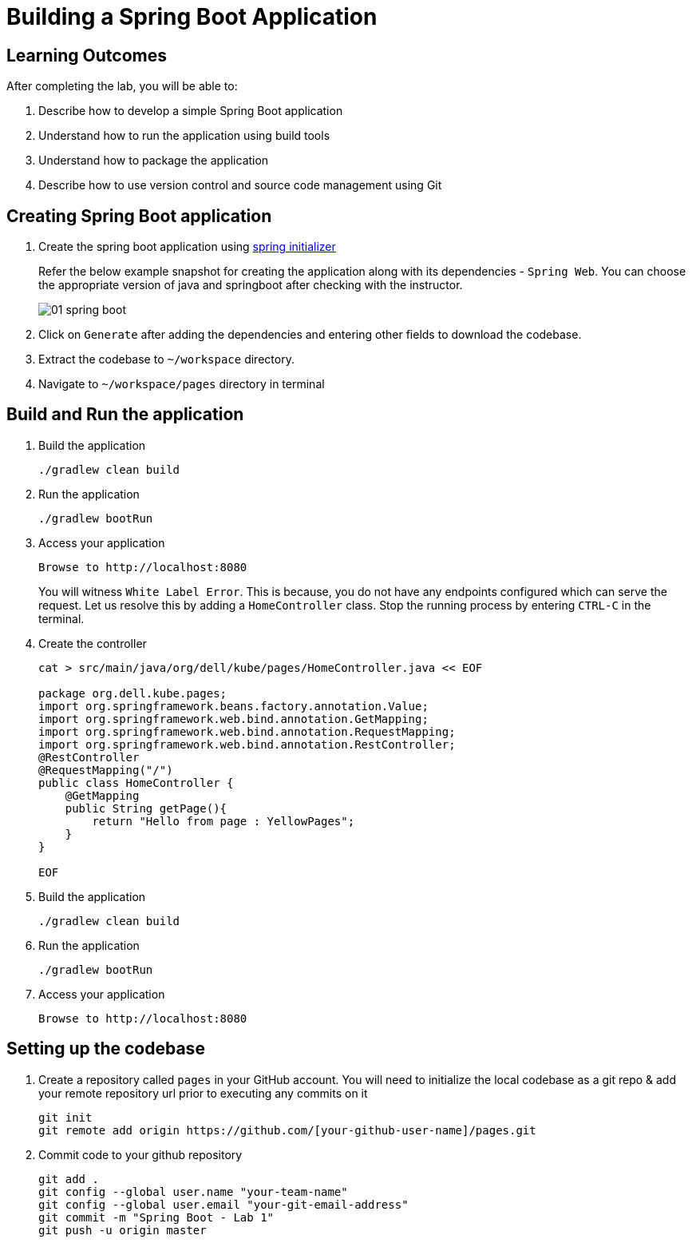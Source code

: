 = Building a Spring Boot Application
:stylesheet: boot-flatly.css
:nofooter:
:data-uri:

== Learning Outcomes
After completing the lab, you will be able to:

 . Describe how to develop a simple Spring Boot application
 . Understand how to run the application using build tools
 . Understand how to package the application
 . Describe how to use version control and source code management using Git

== Creating  Spring Boot application


. Create the spring boot application using link:https://start.spring.io[spring initializer, window="_blank"]
 

+
Refer the below example snapshot for creating the application along with its  dependencies - `Spring Web`. You can choose the appropriate version of java and springboot after checking with the instructor.

+

image::01-spring-boot.png[] 

+

. Click on `Generate` after adding the dependencies and entering other fields to download the codebase. 

. Extract the codebase to `~/workspace` directory.

. Navigate to `~/workspace/pages` directory in terminal

== Build and Run the application

. Build the application

+
[source,java]
---------------
./gradlew clean build
---------------

. Run the application

+
[source,java]
---------------
./gradlew bootRun
---------------

. Access your application

+
[source,java]
---------------
Browse to http://localhost:8080
---------------

+

You will witness `White Label Error`. This is because, you do not have any endpoints configured which can serve the request. Let us resolve this by adding a `HomeController` class. Stop the running process by entering `CTRL-C` in the terminal. 

. Create the controller

+
[source,java]
---------------
cat > src/main/java/org/dell/kube/pages/HomeController.java << EOF

package org.dell.kube.pages;
import org.springframework.beans.factory.annotation.Value;
import org.springframework.web.bind.annotation.GetMapping;
import org.springframework.web.bind.annotation.RequestMapping;
import org.springframework.web.bind.annotation.RestController;
@RestController
@RequestMapping("/")
public class HomeController {
    @GetMapping
    public String getPage(){
        return "Hello from page : YellowPages";
    }
}

EOF
---------------

. Build the application

+ 
[source,java]
---------------------------------------------------------------------
./gradlew clean build
---------------------------------------------------------------------

. Run the application

+ 
[source,java]
---------------------------------------------------------------------
./gradlew bootRun
---------------------------------------------------------------------

. Access your application

+
[source,java]
---------------------------------------------------------------------
Browse to http://localhost:8080
---------------------------------------------------------------------

== Setting up the codebase

   
. Create a repository called `pages` in your GitHub account. You will need to initialize the local codebase as a git repo & add your remote repository url prior to executing any commits on it

+
[source,java]
---------------------------------------------------------------------
git init
git remote add origin https://github.com/[your-github-user-name]/pages.git
---------------------------------------------------------------------

. Commit code to your github repository

+
[source,java]
---------------------------------------------------------------------
git add .
git config --global user.name "your-team-name"
git config --global user.email "your-git-email-address"
git commit -m "Spring Boot - Lab 1"
git push -u origin master 
---------------------------------------------------------------------
